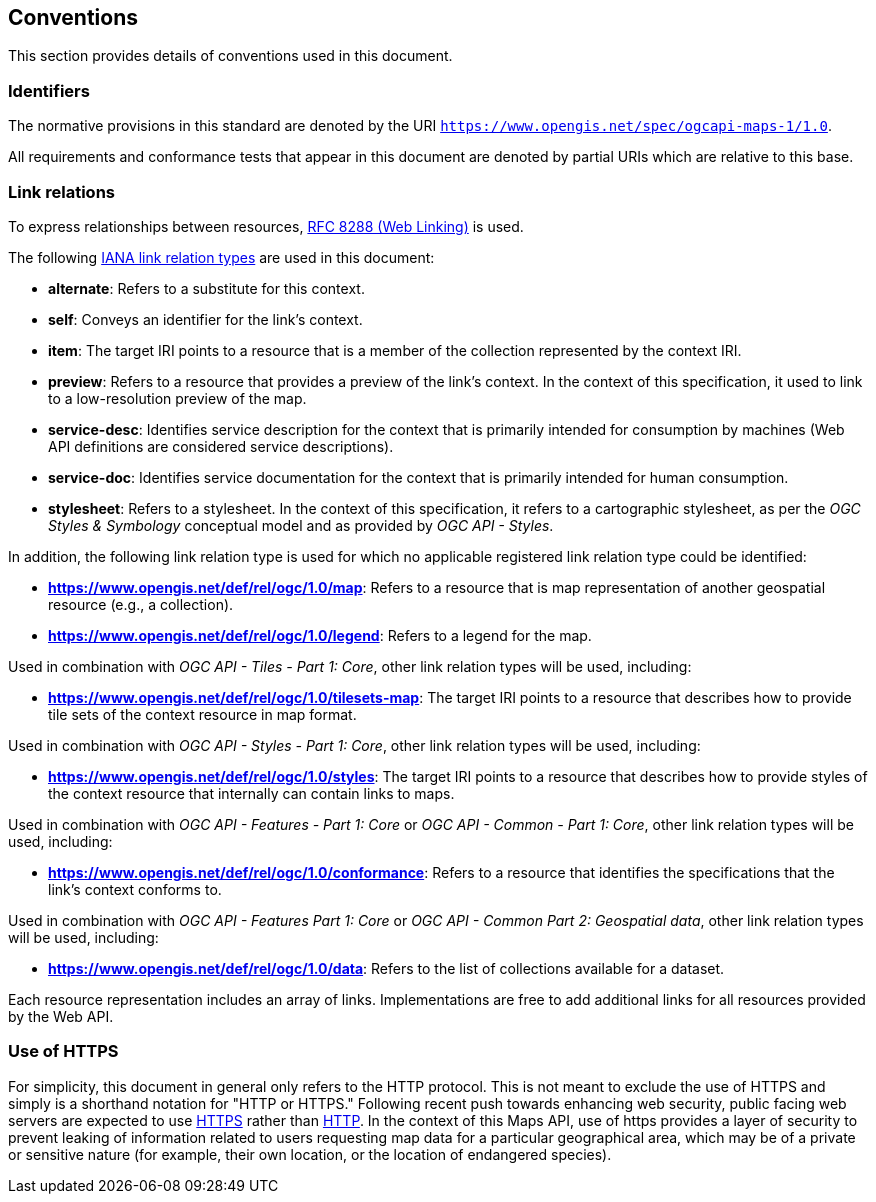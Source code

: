 == Conventions
This section provides details of conventions used in this document.

=== Identifiers

The normative provisions in this standard are denoted by the URI `https://www.opengis.net/spec/ogcapi-maps-1/1.0`.

All requirements and conformance tests that appear in this document are denoted by partial URIs which are relative to this base.

=== Link relations

To express relationships between resources, https://tools.ietf.org/rfc/rfc8288.txt[RFC 8288 (Web Linking)] is used.

The following https://www.iana.org/assignments/link-relations/link-relations.xhtml[IANA link relation types] are used in this document:

* **alternate**: Refers to a substitute for this context.

* **self**: Conveys an identifier for the link’s context.

* **item**: The target IRI points to a resource that is a member of the collection represented by the context IRI.

* **preview**: Refers to a resource that provides a preview of the link's context. In the context of this specification, it used to link to a low-resolution preview of the map.

* **service-desc**: Identifies service description for the context that is primarily intended for consumption by machines (Web API definitions are considered service descriptions).

* **service-doc**: Identifies service documentation for the context that is primarily intended for human consumption.

* **stylesheet**: Refers to a stylesheet. In the context of this specification, it refers to a cartographic stylesheet, as per the _OGC Styles & Symbology_ conceptual model and as provided by _OGC API - Styles_.

In addition, the following link relation type is used for which no applicable registered link relation type could be identified:

* **https://www.opengis.net/def/rel/ogc/1.0/map**: Refers to a resource that is map representation of another geospatial resource (e.g., a collection).
* **https://www.opengis.net/def/rel/ogc/1.0/legend**: Refers to a legend for the map.

Used in combination with _OGC API - Tiles - Part 1: Core_, other link relation types will be used, including:

* **https://www.opengis.net/def/rel/ogc/1.0/tilesets-map**: The target IRI points to a resource that describes how to provide tile sets of the context resource in map format.

Used in combination with _OGC API - Styles - Part 1: Core_, other link relation types will be used, including:

* **https://www.opengis.net/def/rel/ogc/1.0/styles**: The target IRI points to a resource that describes how to provide styles of the context resource that internally can contain links to maps.

Used in combination with _OGC API - Features - Part 1: Core_ or _OGC API - Common - Part 1: Core_, other link relation types will be used, including:

* **https://www.opengis.net/def/rel/ogc/1.0/conformance**: Refers to a resource that identifies the specifications that the link's context conforms to.

Used in combination with _OGC API - Features Part 1: Core_ or _OGC API - Common Part 2: Geospatial data_, other link relation types will be used, including:

* **https://www.opengis.net/def/rel/ogc/1.0/data**: Refers to the list of collections available for a dataset.

Each resource representation includes an array of links. Implementations are free to add additional links for all resources provided by the Web API.

=== Use of HTTPS

For simplicity, this document in general only refers to the HTTP protocol. This is not meant to exclude the use of HTTPS and simply is a shorthand notation for "HTTP or HTTPS."
Following recent push towards enhancing web security, public facing web servers are expected to use https://tools.ietf.org/html/rfc2818[HTTPS] rather than https://www.ietf.org/rfc/rfc2616.txt[HTTP].
In the context of this Maps API, use of https provides a layer of security to prevent leaking of information related to users requesting map data for a particular geographical area,
which may be of a private or sensitive nature (for example, their own location, or the location of endangered species).
